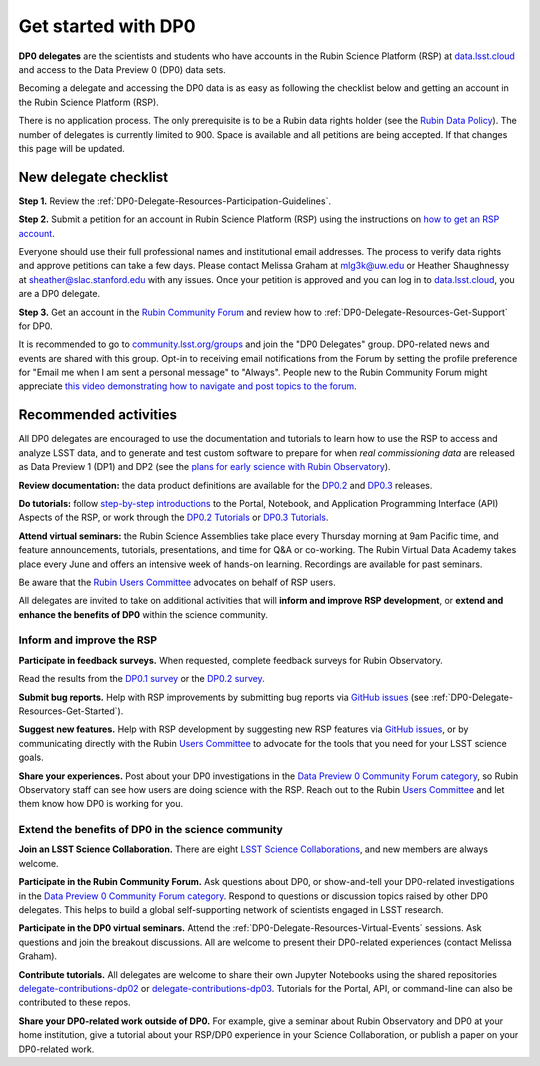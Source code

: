 ####################
Get started with DP0
####################

.. Review the README on instructions to contribute.
.. Review the style guide to keep a consistent approach to the documentation.
.. Static objects, such as figures, should be stored in the _static directory. Review the _static/README on instructions to contribute.
.. Do not remove the comments that describe each section. They are included to provide guidance to contributors.
.. Do not remove other content provided in the templates, such as a section. Instead, comment out the content and include comments to explain the situation. For example:
	- If a section within the template is not needed, comment out the section title and label reference. Do not delete the expected section title, reference or related comments provided from the template.
    - If a file cannot include a title (surrounded by ampersands (#)), comment out the title from the template and include a comment explaining why this is implemented (in addition to applying the ``title`` directive).

.. This is the label that can be used for cross referencing this file.
.. Recommended title label format is "Directory Name"-"Title Name" -- Spaces should be replaced by hyphens.
.. _DP0-Delegate-Resources-Get-Started:
.. Each section should include a label for cross referencing to a given area.
.. Recommended format for all labels is "Title Name"-"Section Name" -- Spaces should be replaced by hyphens.
.. To reference a label that isn't associated with an reST object such as a title or figure, you must include the link and explicit title using the syntax :ref:`link text <label-name>`.
.. A warning will alert you of identical labels during the linkcheck process.

.. This section should provide a brief, top-level description of the page.

**DP0 delegates** are the scientists and students who have accounts in the Rubin Science Platform (RSP)
at `data.lsst.cloud <https://data.lsst.cloud/>`__ and access to the Data Preview 0 (DP0) data sets.

Becoming a delegate and accessing the DP0 data is as easy as following the checklist below
and getting an account in the Rubin Science Platform (RSP).

There is no application process.
The only prerequisite is to be a Rubin data rights holder (see the `Rubin Data Policy <https://docushare.lsst.org/docushare/dsweb/Get/RDO-013>`__).
The number of delegates is currently limited to 900.
Space is available and all petitions are being accepted.
If that changes this page will be updated.


.. _DP0-Delegate-Resources-Get-Started-Checklist:

======================
New delegate checklist
======================

**Step 1.**
Review the :ref:`DP0-Delegate-Resources-Participation-Guidelines`.

**Step 2.**
Submit a petition for an account in Rubin Science Platform (RSP) using the
instructions on `how to get an RSP account <https://rsp.lsst.io/guides/getting-started/get-an-account.html>`_.

Everyone should use their full professional names and institutional email addresses.
The process to verify data rights and approve petitions can take a few days.
Please contact Melissa Graham at mlg3k@uw.edu or Heather Shaughnessy at sheather@slac.stanford.edu with any issues.
Once your petition is approved and you can log in to `data.lsst.cloud <https://data.lsst.cloud>`_, you are a DP0 delegate.

**Step 3.**
Get an account in the `Rubin Community Forum <https://community.lsst.org/>`__ and review how to :ref:`DP0-Delegate-Resources-Get-Support` for DP0.

It is recommended to go to `community.lsst.org/groups <https://community.lsst.org/groups>`_ and join the "DP0 Delegates" group.
DP0-related news and events are shared with this group.
Opt-in to receiving email notifications from the Forum by setting the profile preference for "Email me when I am sent a personal message" to "Always".
People new to the Rubin Community Forum might appreciate
`this video demonstrating how to navigate and post topics to the forum <https://www.youtube.com/watch?v=d_Z5xmkR4P4&list=PLPINAcUH0dXZSx2aY6wTIjLCWiexs3dZR&index=10>`_.



.. _DP0-Delegate-Resources-Get-Started-Activities:

======================
Recommended activities
======================

All DP0 delegates are encouraged to use the documentation and tutorials to learn how to use the RSP to access and analyze LSST data,
and to generate and test custom software to prepare for when *real commissioning data* are released as Data Preview 1 (DP1) and DP2
(see the `plans for early science with Rubin Observatory <https://www.lsst.org/scientists/early-science>`__).

**Review documentation:** the data product definitions are available for the
`DP0.2 <https://dp0-2.lsst.io/data-products-dp0-2/index.html#dp0-2-data-products-definition-document-dpdd>`__ and
`DP0.3 <https://dp0-3.lsst.io/data-products-dp0-3/index.html#dp0-3-data-products-definition-document-dpdd>`__ releases.

**Do tutorials:** follow `step-by-step introductions <https://dp0-2.lsst.io/data-access-analysis-tools/index.html#data-access-and-analysis-tools>`__
to the Portal, Notebook, and Application Programming Interface (API) Aspects of the RSP,
or work through the `DP0.2 Tutorials <https://dp0-2.lsst.io/tutorials-examples/index.html>`__ or `DP0.3 Tutorials <https://dp0-3.lsst.io/tutorials-dp0-3/index.html>`__.

**Attend virtual seminars:** the Rubin Science Assemblies take place every Thursday morning at 9am Pacific time,
and feature announcements, tutorials, presentations, and time for Q&A or co-working.
The Rubin Virtual Data Academy takes place every June and offers an intensive week of hands-on learning.
Recordings are available for past seminars.

Be aware that the `Rubin Users Committee <https://www.lsst.org/scientists/users-committee>`_ advocates on behalf of RSP users.

All delegates are invited to take on additional activities that will **inform and improve RSP development**,
or **extend and enhance the benefits of DP0** within the science community.

Inform and improve the RSP
--------------------------

**Participate in feedback surveys.**
When requested, complete feedback surveys for Rubin Observatory.

Read the results from the `DP0.1 survey <https://community.lsst.org/t/the-dp0-1-feedback-survey-action-items/6105>`__
or the `DP0.2 survey <https://community.lsst.org/t/dp0-2-feedback-survey-action-items/7402>`__.

**Submit bug reports.**
Help with RSP improvements by submitting bug reports via `GitHub issues <https://github.com/rubin-dp0/Support>`__
(see :ref:`DP0-Delegate-Resources-Get-Started`).

**Suggest new features.**
Help with RSP development by suggesting new RSP features via `GitHub issues <https://github.com/rubin-dp0/Support>`__,
or by communicating directly with the Rubin `Users Committee <https://www.lsst.org/scientists/users-committee>`__
to advocate for the tools that you need for your LSST science goals.

**Share your experiences.**
Post about your DP0 investigations in the `Data Preview 0 Community Forum category <https://community.lsst.org/c/support/dp0>`__,
so Rubin Observatory staff can see how users are doing science with the RSP.
Reach out to the Rubin `Users Committee <https://www.lsst.org/scientists/users-committee>`__ and let them
know how DP0 is working for you.


Extend the benefits of DP0 in the science community
---------------------------------------------------

**Join an LSST Science Collaboration.**
There are eight `LSST Science Collaborations <https://www.lsstcorporation.org/science-collaborations>`__, and new members are always welcome.

**Participate in the Rubin Community Forum.**
Ask questions about DP0, or show-and-tell your DP0-related investigations in the `Data Preview 0 Community Forum category <https://community.lsst.org/c/support/dp0>`__.
Respond to questions or discussion topics raised by other DP0 delegates.
This helps to build a global self-supporting network of scientists engaged in LSST research.

**Participate in the DP0 virtual seminars.**
Attend the :ref:`DP0-Delegate-Resources-Virtual-Events` sessions.
Ask questions and join the breakout discussions.
All are welcome to present their DP0-related experiences (contact Melissa Graham).

**Contribute tutorials.**
All delegates are welcome to share their own Jupyter Notebooks using the shared repositories
`delegate-contributions-dp02 <https://github.com/rubin-dp0/delegate-contributions-dp02>`__ or
`delegate-contributions-dp03 <https://github.com/rubin-dp0/delegate-contributions-dp03>`__.
Tutorials for the Portal, API, or command-line can also be contributed to these repos.

**Share your DP0-related work outside of DP0.**
For example, give a seminar about Rubin Observatory and DP0 at your home institution,
give a tutorial about your RSP/DP0 experience in your Science Collaboration,
or publish a paper on your DP0-related work.
